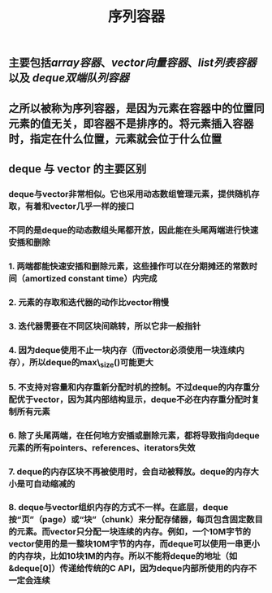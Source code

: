 #+TITLE: 序列容器

** 主要包括[[array容器]]、[[vector向量容器]]、[[list列表容器]]以及 [[deque双端队列容器]]
** 之所以被称为序列容器，是因为元素在容器中的位置同元素的值无关，即容器不是排序的。将元素插入容器时，指定在什么位置，元素就会位于什么位置
** *deque 与 vector 的主要区别*
:PROPERTIES:
:id: 605413ba-72be-40f7-9e0f-f85b21d9f8f1
:END:
*** deque与vector非常相似。它也采用动态数组管理元素，提供随机存取，有着和vector几乎一样的接口
*** 不同的是deque的动态数组头尾都开放，因此能在头尾两端进行快速安插和删除
*** 1. 两端都能快速安插和删除元素，这些操作可以在分期摊还的常数时间（amortized constant time）内完成
*** 2. 元素的存取和迭代器的动作比vector稍慢
*** 3. 迭代器需要在不同区块间跳转，所以它非一般指针
*** 4. 因为deque使用不止一块内存（而vector必须使用一块连续内存），所以deque的max\_size()可能更大
*** 5. 不支持对容量和内存重新分配时机的控制。不过deque的内存重分配优于vector，因为其内部结构显示，deque不必在内存重分配时复制所有元素
*** 6. 除了头尾两端，在任何地方安插或删除元素，都将导致指向deque元素的所有pointers、references、iterators失效
*** 7. deque的内存区块不再被使用时，会自动被释放。deque的内存大小是可自动缩减的
*** 8. deque与vector组织内存的方式不一样。在底层，deque按“页”（page）或“块”（chunk）来分配存储器，每页包含固定数目的元素。而vector只分配一块连续的内存。例如，一个10M字节的vector使用的是一整块10M字节的内存，而deque可以使用一串更小的内存块，比如10块1M的内存。所以不能将deque的地址（如&deque[0]）传递给传统的C API，因为deque内部所使用的内存不一定会连续
